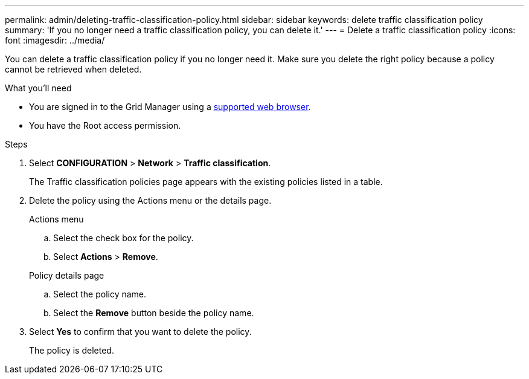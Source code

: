 ---
permalink: admin/deleting-traffic-classification-policy.html
sidebar: sidebar
keywords: delete traffic classification policy
summary: 'If you no longer need a traffic classification policy, you can delete it.'
---
= Delete a traffic classification policy
:icons: font
:imagesdir: ../media/

[.lead]
You can delete a traffic classification policy if you no longer need it. Make sure you delete the right policy because a policy cannot be retrieved when deleted.

.What you'll need

* You are signed in to the Grid Manager using a link:../admin/web-browser-requirements.html[supported web browser].
* You have the Root access permission.

.Steps

. Select *CONFIGURATION* > *Network* > *Traffic classification*.
+
The Traffic classification policies page appears with the existing policies listed in a table.

. Delete the policy using the Actions menu or the details page. 
+
[role="tabbed-block"]
====

.Actions menu
--

.. Select the check box for the policy.
.. Select *Actions* > *Remove*.

--
.Policy details page
--

.. Select the policy name.
.. Select the *Remove* button beside the policy name.

--
====

. Select *Yes* to confirm that you want to delete the policy.
+
The policy is deleted.

